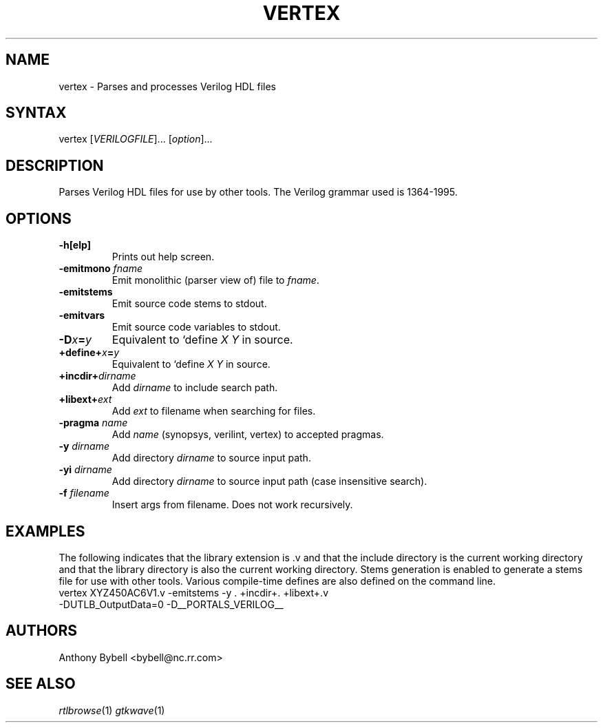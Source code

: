 .TH "VERTEX" "1" "0.1.1" "Anthony Bybell" "Verilog Compilation"
.SH "NAME"
.LP 
vertex \- Parses and processes Verilog HDL files
.SH "SYNTAX"
.LP 
vertex [\fIVERILOGFILE\fP]... [\fIoption\fP]... 
.SH "DESCRIPTION"
.LP 
Parses Verilog HDL files for use by other tools.  The Verilog grammar used is 1364-1995.
.SH "OPTIONS"
.LP 
.TP 
\fB\-h[elp]\fR
Prints out help screen.
.TP 
\fB\-emitmono \fIfname\fP\fR
Emit monolithic (parser view of) file to \fIfname\fP.
.TP
\fB\-emitstems\fR
Emit source code stems to stdout.
.TP 
\fB\-emitvars\fR
Emit source code variables to stdout.
.TP 
\fB\-D\fIx\fP=\fIy\fP
Equivalent to `define \fIX Y\fP in source.
.TP 
\fB\+define+\fIx\fP=\fIy\fP\fR
Equivalent to `define \fIX Y\fP in source.
.TP 
\fB\+incdir+\fIdirname\fP\fR
Add \fIdirname\fP to include search path.
.TP 
\fB\+libext+\fIext\fP\fR
Add \fIext\fP to filename when searching for files.
.TP 
\fB\-pragma \fIname\fP\fR
Add \fIname\fP (synopsys, verilint, vertex) to accepted pragmas.
.TP 
\fB\-y \fIdirname\fP\fR
Add directory \fIdirname\fP to source input path.
.TP 
\fB\-yi \fIdirname\fP\fR
Add directory \fIdirname\fP to source input path (case insensitive search).
.TP 
\fB\-f \fIfilename\fP\fR     
Insert args from filename.  Does not work recursively.
.SH "EXAMPLES"
.LP 
The following indicates that the library extension is .v and that the include directory is the current working
directory and that the library directory is also the current working directory.  Stems generation is
enabled to generate a stems file for use with other tools.  Various compile-time defines are also defined
on the command line.
.TP 
vertex XYZ450AC6V1.v \-emitstems \-y . \+incdir+. \+libext+.v \-DUTLB_OutputData=0 \-D__PORTALS_VERILOG__ 
.SH "AUTHORS"
.LP 
Anthony Bybell <bybell@nc.rr.com>
.SH "SEE ALSO"
.LP 
\fIrtlbrowse\fP(1) \fIgtkwave\fP(1)
